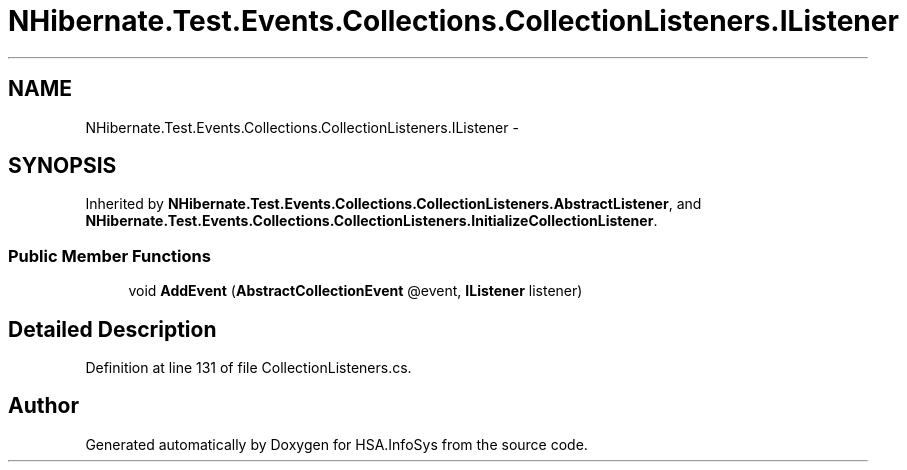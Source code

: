 .TH "NHibernate.Test.Events.Collections.CollectionListeners.IListener" 3 "Fri Jul 5 2013" "Version 1.0" "HSA.InfoSys" \" -*- nroff -*-
.ad l
.nh
.SH NAME
NHibernate.Test.Events.Collections.CollectionListeners.IListener \- 
.SH SYNOPSIS
.br
.PP
.PP
Inherited by \fBNHibernate\&.Test\&.Events\&.Collections\&.CollectionListeners\&.AbstractListener\fP, and \fBNHibernate\&.Test\&.Events\&.Collections\&.CollectionListeners\&.InitializeCollectionListener\fP\&.
.SS "Public Member Functions"

.in +1c
.ti -1c
.RI "void \fBAddEvent\fP (\fBAbstractCollectionEvent\fP @event, \fBIListener\fP listener)"
.br
.in -1c
.SH "Detailed Description"
.PP 
Definition at line 131 of file CollectionListeners\&.cs\&.

.SH "Author"
.PP 
Generated automatically by Doxygen for HSA\&.InfoSys from the source code\&.
